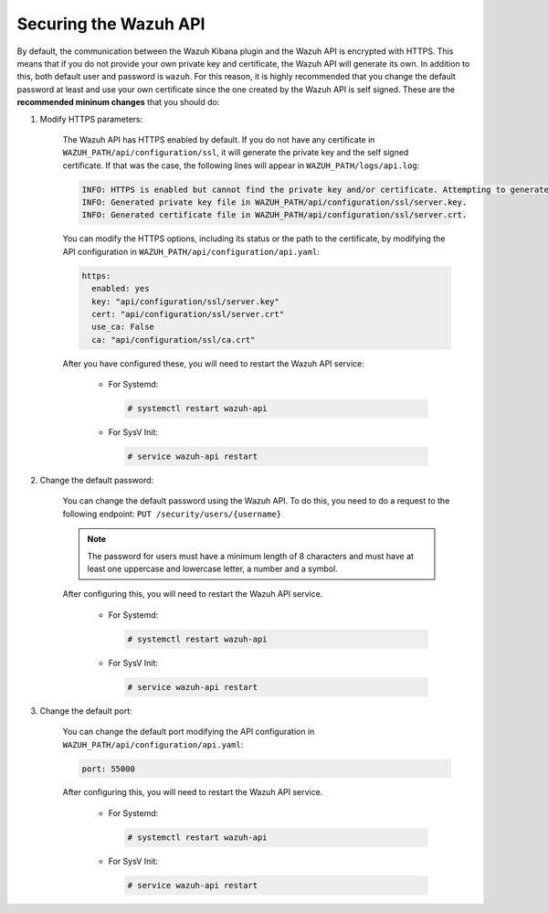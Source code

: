 .. Copyright (C) 2019 Wazuh, Inc.

.. _securing_api:

Securing the Wazuh API
======================

By default, the communication between the Wazuh Kibana plugin and the Wazuh API is  encrypted with HTTPS. This means that if you do not provide your own private key and certificate, the Wazuh API will generate its own. In addition to this, both default user and password is ``wazuh``. For this reason, it is highly recommended that you change the default password at least and use your own certificate since the one created by the Wazuh API is self signed. These are the **recommended mininum changes** that you should do:

#. Modify HTTPS parameters:

    The Wazuh API has HTTPS enabled by default. If you do not have any certificate in ``WAZUH_PATH/api/configuration/ssl``, it will generate the private key and the self signed certificate. If that was the case, the following lines will appear in ``WAZUH_PATH/logs/api.log``:

    .. code-block:: console

      INFO: HTTPS is enabled but cannot find the private key and/or certificate. Attempting to generate them.
      INFO: Generated private key file in WAZUH_PATH/api/configuration/ssl/server.key.
      INFO: Generated certificate file in WAZUH_PATH/api/configuration/ssl/server.crt.

    You can modify the HTTPS options, including its status or the path to the certificate, by modifying the API configuration in ``WAZUH_PATH/api/configuration/api.yaml``:

    .. code-block:: yaml

      https:
        enabled: yes
        key: "api/configuration/ssl/server.key"
        cert: "api/configuration/ssl/server.crt"
        use_ca: False
        ca: "api/configuration/ssl/ca.crt"

    After you have configured these, you will need to restart the Wazuh API service:

      * For Systemd:

        .. code-block:: console

          # systemctl restart wazuh-api

      * For SysV Init:

        .. code-block:: console

          # service wazuh-api restart

#. Change the default password: 

    You can change the default password using the Wazuh API. To do this, you need to do a request to the following endpoint: ``PUT ​/security​/users​/{username}``

    .. note::
      The password for users must have a minimum length of 8 characters and must have at least one uppercase and lowercase letter, a number and a symbol.

    After configuring this, you will need to restart the Wazuh API service.

      * For Systemd:

        .. code-block:: console

          # systemctl restart wazuh-api

      * For SysV Init:

        .. code-block:: console

          # service wazuh-api restart

#. Change the default port:

    You can change the default port modifying the API configuration in ``WAZUH_PATH/api/configuration/api.yaml``:

    .. code-block:: console

      port: 55000

    After configuring this, you will need to restart the Wazuh API service.

      * For Systemd:

        .. code-block:: console

          # systemctl restart wazuh-api

      * For SysV Init:

        .. code-block:: console

          # service wazuh-api restart

